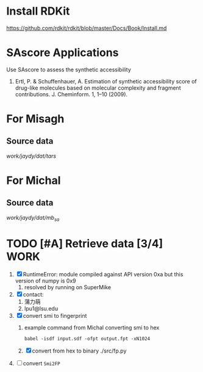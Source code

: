 #+STARTUP: overview
#+TAGS: WORK(w) IMPROVEMENT(I) LIFE(l) FINANCE(f) READ(r) CODING(c)
#+STARTUP: hidestars

* Install RDKit
https://github.com/rdkit/rdkit/blob/master/Docs/Book/Install.md

* SAscore Applications

Use SAscore to assess the synthetic accessibility

1. Ertl, P. & Schuffenhauer, A. Estimation of synthetic accessibility score of drug-like molecules based on molecular complexity and fragment contributions. J. Cheminform. 1, 1–10 (2009).

* For Misagh

** Source data
/work/jaydy/dat/tars/

* For Michal
** Source data
/work/jaydy/dat/mb_sa/

* TODO [#A] Retrieve data [3/4]                                        :WORK:
DEADLINE: <2016-09-19 Mon>
:LOGBOOK:
CLOCK: [2016-09-19 Mon 15:00]--[2016-09-19 Mon 16:53] =>  1:53
CLOCK: [2016-09-19 Mon 13:54]--[2016-09-19 Mon 14:22] =>  0:28
CLOCK: [2016-09-19 Mon 09:46]--[2016-09-19 Mon 10:20] =>  0:34
CLOCK: [2016-09-19 Mon 09:07]--[2016-09-19 Mon 09:32] =>  0:25
CLOCK: [2016-09-16 Fri 17:05]--[2016-09-16 Fri 17:25] =>  0:20
:END:

1. [X] RuntimeError: module compiled against API version 0xa but this version of numpy is 0x9
   1. resolved by running on SuperMike
2. [X] contact:
   1. 蒲力萌
   2. lpu1@lsu.edu
3. [X] convert smi to fingerprint
   1. example command from Michal converting smi to hex
      #+BEGIN_SRC shell
        babel -isdf input.sdf -ofpt output.fpt -xN1024
      #+END_SRC
   2. [X] convert from hex to binary
      ./src/fp.py
4. [ ] convert ~Smi2FP~
